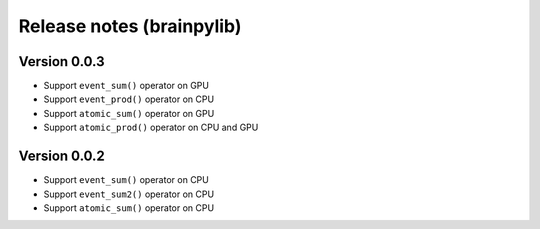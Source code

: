 Release notes (brainpylib)
##########################


Version 0.0.3
=============

- Support ``event_sum()`` operator on GPU
- Support ``event_prod()`` operator on CPU
- Support ``atomic_sum()`` operator on GPU
- Support ``atomic_prod()`` operator on CPU and GPU



Version 0.0.2
=============

- Support ``event_sum()`` operator on CPU
- Support ``event_sum2()`` operator on CPU
- Support ``atomic_sum()`` operator on CPU

